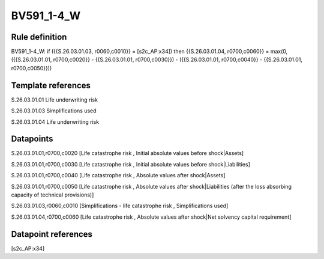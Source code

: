 ===========
BV591_1-4_W
===========

Rule definition
---------------

BV591_1-4_W: if ({{S.26.03.01.03, r0060,c0010}} = [s2c_AP:x34]) then {{S.26.03.01.04, r0700,c0060}} = max(0, ({{S.26.03.01.01, r0700,c0020}} - {{S.26.03.01.01, r0700,c0030}}) - ({{S.26.03.01.01, r0700,c0040}} - {{S.26.03.01.01, r0700,c0050}}))


Template references
-------------------

S.26.03.01.01 Life underwriting risk

S.26.03.01.03 Simplifications used

S.26.03.01.04 Life underwriting risk


Datapoints
----------

S.26.03.01.01,r0700,c0020 [Life catastrophe risk , Initial absolute values before shock|Assets]

S.26.03.01.01,r0700,c0030 [Life catastrophe risk , Initial absolute values before shock|Liabilities]

S.26.03.01.01,r0700,c0040 [Life catastrophe risk , Absolute values after shock|Assets]

S.26.03.01.01,r0700,c0050 [Life catastrophe risk , Absolute values after shock|Liabilities (after the loss absorbing capacity of technical provisions)]

S.26.03.01.03,r0060,c0010 [Simplifications - life catastrophe risk , Simplifications used]

S.26.03.01.04,r0700,c0060 [Life catastrophe risk , Absolute values after shock|Net solvency capital requirement]



Datapoint references
--------------------

[s2c_AP:x34]